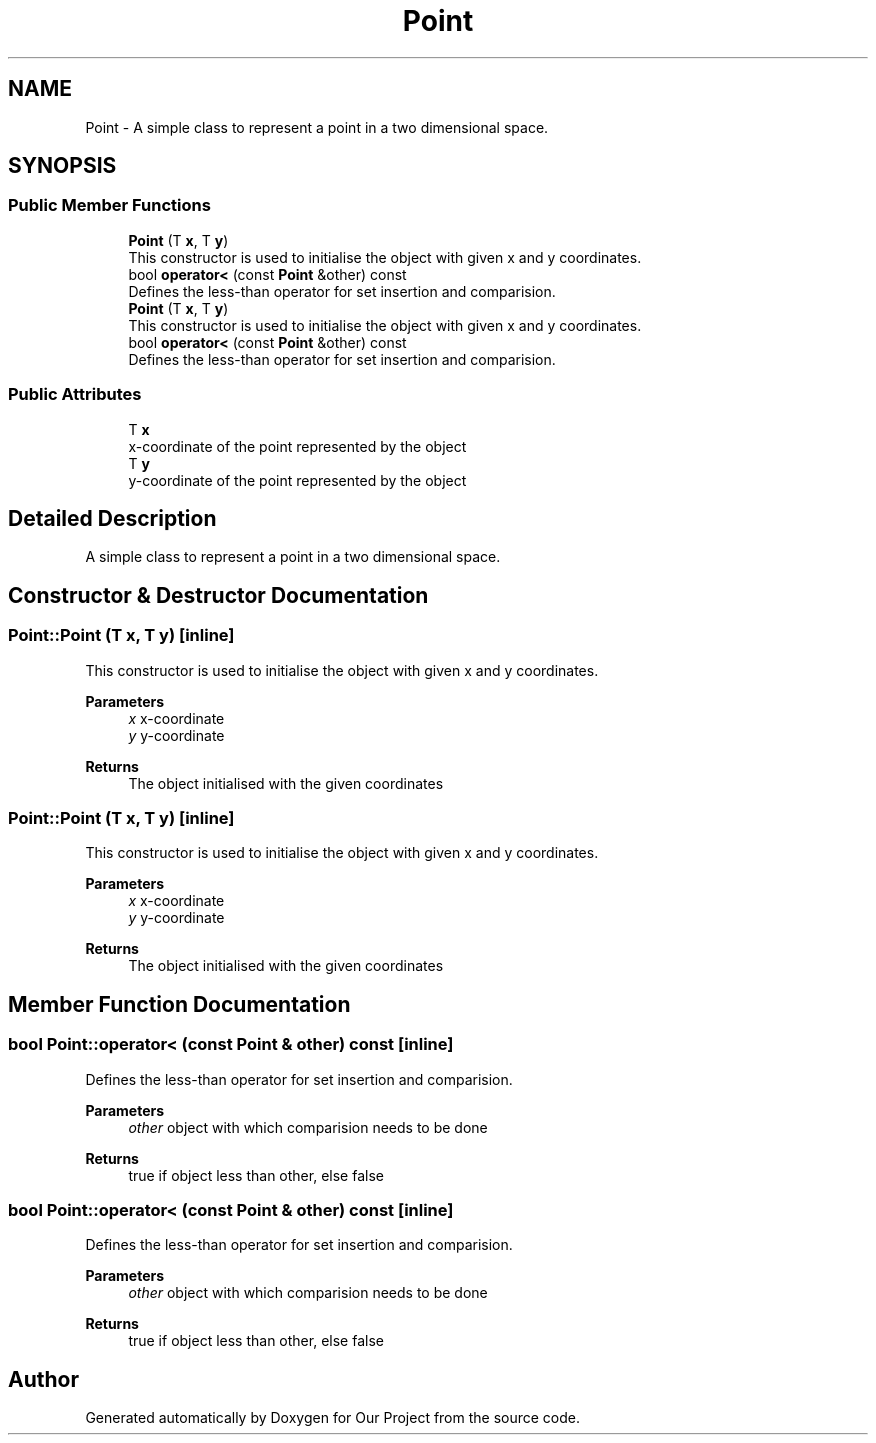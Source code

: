 .TH "Point" 3 "Wed Mar 17 2021" "Our Project" \" -*- nroff -*-
.ad l
.nh
.SH NAME
Point \- A simple class to represent a point in a two dimensional space\&.  

.SH SYNOPSIS
.br
.PP
.SS "Public Member Functions"

.in +1c
.ti -1c
.RI "\fBPoint\fP (T \fBx\fP, T \fBy\fP)"
.br
.RI "This constructor is used to initialise the object with given x and y coordinates\&. "
.ti -1c
.RI "bool \fBoperator<\fP (const \fBPoint\fP &other) const"
.br
.RI "Defines the less-than operator for set insertion and comparision\&. "
.ti -1c
.RI "\fBPoint\fP (T \fBx\fP, T \fBy\fP)"
.br
.RI "This constructor is used to initialise the object with given x and y coordinates\&. "
.ti -1c
.RI "bool \fBoperator<\fP (const \fBPoint\fP &other) const"
.br
.RI "Defines the less-than operator for set insertion and comparision\&. "
.in -1c
.SS "Public Attributes"

.in +1c
.ti -1c
.RI "T \fBx\fP"
.br
.RI "x-coordinate of the point represented by the object "
.ti -1c
.RI "T \fBy\fP"
.br
.RI "y-coordinate of the point represented by the object "
.in -1c
.SH "Detailed Description"
.PP 
A simple class to represent a point in a two dimensional space\&. 
.SH "Constructor & Destructor Documentation"
.PP 
.SS "Point::Point (T x, T y)\fC [inline]\fP"

.PP
This constructor is used to initialise the object with given x and y coordinates\&. 
.PP
\fBParameters\fP
.RS 4
\fIx\fP x-coordinate 
.br
\fIy\fP y-coordinate 
.RE
.PP
\fBReturns\fP
.RS 4
The object initialised with the given coordinates 
.RE
.PP

.SS "Point::Point (T x, T y)\fC [inline]\fP"

.PP
This constructor is used to initialise the object with given x and y coordinates\&. 
.PP
\fBParameters\fP
.RS 4
\fIx\fP x-coordinate 
.br
\fIy\fP y-coordinate 
.RE
.PP
\fBReturns\fP
.RS 4
The object initialised with the given coordinates 
.RE
.PP

.SH "Member Function Documentation"
.PP 
.SS "bool Point::operator< (const \fBPoint\fP & other) const\fC [inline]\fP"

.PP
Defines the less-than operator for set insertion and comparision\&. 
.PP
\fBParameters\fP
.RS 4
\fIother\fP object with which comparision needs to be done 
.RE
.PP
\fBReturns\fP
.RS 4
true if object less than other, else false 
.RE
.PP

.SS "bool Point::operator< (const \fBPoint\fP & other) const\fC [inline]\fP"

.PP
Defines the less-than operator for set insertion and comparision\&. 
.PP
\fBParameters\fP
.RS 4
\fIother\fP object with which comparision needs to be done 
.RE
.PP
\fBReturns\fP
.RS 4
true if object less than other, else false 
.RE
.PP


.SH "Author"
.PP 
Generated automatically by Doxygen for Our Project from the source code\&.
